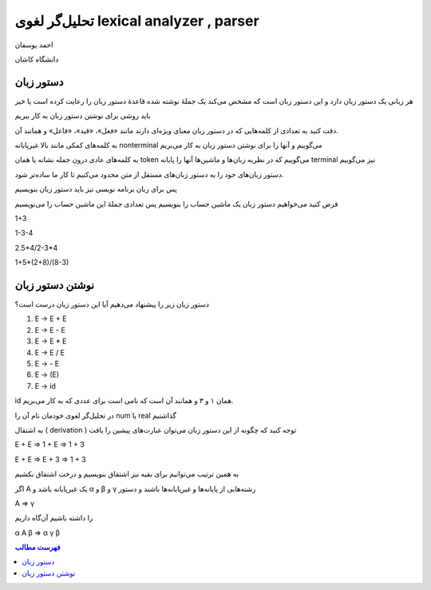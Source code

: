 =========================================================================
تحلیل‌گر لغوی lexical analyzer , parser
=========================================================================

احمد یوسفان 

دانشگاه کاشان

دستور زبان
======================================================
هر زبانی یک دستور زبان دارد و این دستور زبان است که مشخص می‌کند یک جملهٔ نوشته شده قاعدهٔ دستور زبان را رعایت کرده است یا خیر

باید روشی برای نوشتن دستور زبان به کار ببریم

دقت کنید به تعدادی از کلمه‌هایی که در دستور زبان معنای ویژه‌ای دارند مانند «فعل»، «قید»، «فاعل» و همانند آن.

به کلمه‌های کمکی مانند بالا غیرپایانه nonterminal می‌گوییم و آنها را برای نوشتن دستور زبان به کار می‌بریم

به کلمه‌های عادی درون جمله نشانه یا همان token می‌گوییم که در نظریه زبان‌ها و ماشین‌ها آنها را پایانه terminal نیز می‌گوییم

دستور زبان‌های خود را به دستور زبان‌های مستقل از متن محدود می‌کنیم تا کار ما ساده‌تر شود.

پس برای زبان برنامه نویسی نیز باید دستور زبان بنویسیم

فرض کنید می‌خواهیم دستور زبان یک ماشین حساب را بنویسیم پس تعدادی جملهٔ این ماشین حساب را می‌نویسیم

.. class:: ltr

    1+3

    1-3-4

    2.5*4/2-3*4

    1+5*(2+8)/(8-3)

نوشتن دستور زبان
======================================================
دستور زبان زیر را پیشنهاد می‌دهیم
آیا این دستور زبان درست است؟

.. class:: ltr

    #. E → E + E
    #. E → E - E
    #. E → E * E
    #. E → E / E
    #. E → - E
    #. E → (E)
    #. E → id

id
همان ۱ و ۳ و همانند آن است که نامی است برای عددی که به کار می‌بریم.

در تحلیل‌گر لغوی خودمان نام آن را 
num
یا
real
گذاشتیم

به اشتقال (
derivation
)
توجه کنید که چگونه از این دستور زبان می‌توان عبارت‌های پیشین را یافت

.. class:: ltr

    E + E ⇒ 1 + E ⇒ 1 + 3
    
    E + E ⇒ E + 3 ⇒ 1 + 3

به همین ترتیب می‌توانیم برای بقیه نیز اشتقاق بنویسیم و درخت اشتقاق بکشیم

اگر A یک غیرپایانه باشد و α و 
β
و
γ
رشته‌هایی از پایانه‌ها و غیرپایانه‌ها باشند و دستور 

.. class:: ltr

    A ⇒ γ

را داشته باشیم آن‌گاه داریم

.. class:: ltr

    α A β ⇒ α γ β


.. contents::  فهرست مطالب

.. comment:

  rst2s5.py syntax_analyzer.rst syntax_analyzer.html -d -t --section-numbering --stylesheet=farsi.css,html4css1.css 
  rst2html.py syntax_analyzer.rst syntax_analyzer.html --stylesheet=../../tools/farsi.css,html4css1.css
